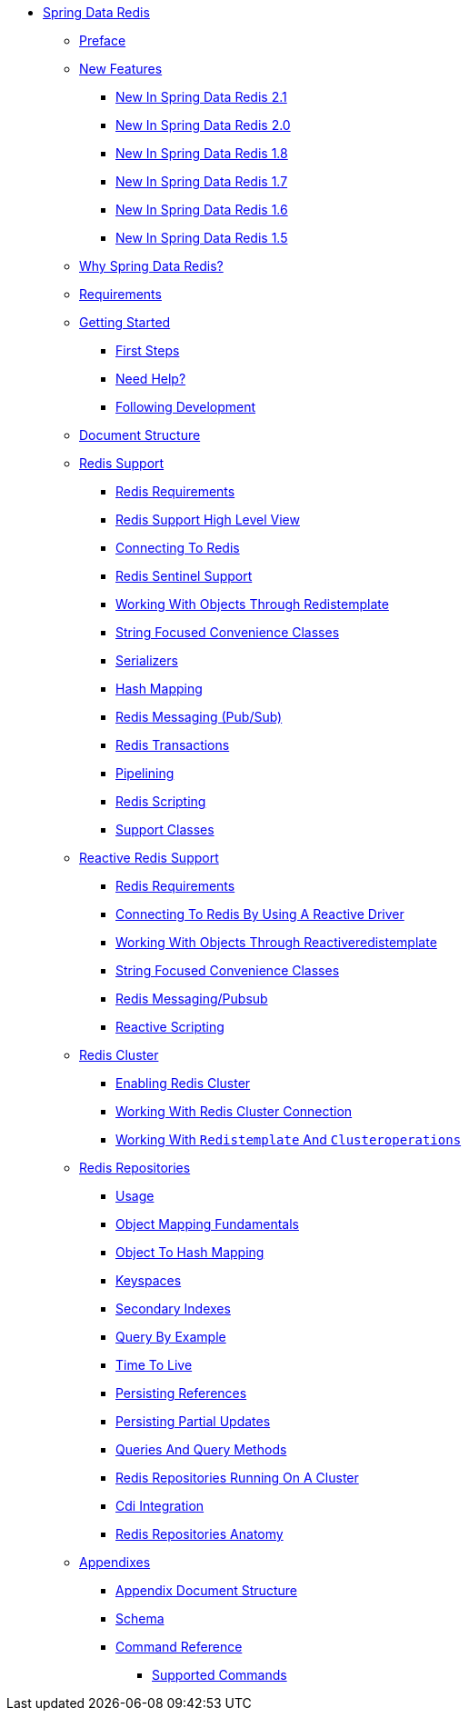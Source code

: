 * xref:spring-data-redis.adoc[Spring Data Redis]
** xref:preface/preface.adoc[Preface]
** xref:new-features/new-features.adoc[New Features]
*** xref:new-features/new-in-2.1.0.adoc[New In Spring Data Redis 2.1]
*** xref:new-features/new-in-2.0.0.adoc[New In Spring Data Redis 2.0]
*** xref:new-features/new-in-1.8.0.adoc[New In Spring Data Redis 1.8]
*** xref:new-features/new-in-1.7.0.adoc[New In Spring Data Redis 1.7]
*** xref:new-features/new-in-1-6-0.adoc[New In Spring Data Redis 1.6]
*** xref:new-features/new-in-1-5-0.adoc[New In Spring Data Redis 1.5]
// * xref:introduction/introduction.adoc[Introduction]
** xref:introduction/why-spring-redis/why-spring-redis.adoc[Why Spring Data Redis?]
** xref:introduction/requirements/requirements.adoc[Requirements]
** xref:introduction/get-started/get-started.adoc[Getting Started]
*** xref:introduction/get-started/get-started:first-steps.adoc[First Steps]
*** xref:introduction/get-started/get-started:help.adoc[Need Help?]
*** xref:introduction/get-started/get-started:up-to-date.adoc[Following Development]
// * xref:reference/reference.adoc[Reference Documentation]
** xref:reference/document-structure/document-structure.adoc[Document Structure]
** xref:reference/redis/redis.adoc[Redis Support]
*** xref:reference/redis/redis:requirements.adoc[Redis Requirements]
*** xref:reference/redis/redis:architecture.adoc[Redis Support High Level View]
*** xref:reference/redis/redis:connectors.adoc[Connecting To Redis]
*** xref:reference/redis/redis:sentinel.adoc[Redis Sentinel Support]
*** xref:reference/redis/redis:template.adoc[Working With Objects Through Redistemplate]
*** xref:reference/redis/redis:string.adoc[String Focused Convenience Classes]
*** xref:reference/redis/redis:serializer.adoc[Serializers]
*** xref:reference/redis/redis.hashmappers.root.adoc[Hash Mapping]
*** xref:reference/redis/pubsub.adoc[Redis Messaging (Pub/Sub)]
*** xref:reference/redis/tx.adoc[Redis Transactions]
*** xref:reference/redis/pipeline.adoc[Pipelining]
*** xref:reference/redis/scripting.adoc[Redis Scripting]
*** xref:reference/redis/redis:support.adoc[Support Classes]
** xref:reference/redis:reactive/redis:reactive.adoc[Reactive Redis Support]
*** xref:reference/redis:reactive/redis:reactive:requirements.adoc[Redis Requirements]
*** xref:reference/redis:reactive/redis:reactive:connectors.adoc[Connecting To Redis By Using A Reactive Driver]
*** xref:reference/redis:reactive/redis:reactive:template.adoc[Working With Objects Through Reactiveredistemplate]
*** xref:reference/redis:reactive/redis:reactive:string.adoc[String Focused Convenience Classes]
*** xref:reference/redis:reactive/redis:reactive:pubsub.adoc[Redis Messaging/Pubsub]
*** xref:reference/redis:reactive/reactive-scripting.adoc[Reactive Scripting]
** xref:reference/cluster/cluster.adoc[Redis Cluster]
*** xref:reference/cluster/enabling-redis-cluster.adoc[Enabling Redis Cluster]
*** xref:reference/cluster/working-with-redis-cluster-connection.adoc[Working With Redis Cluster Connection]
*** xref:reference/cluster/working-with-`redistemplate`-and-`clusteroperations`.adoc[Working With `Redistemplate` And `Clusteroperations`]
** xref:reference/redis.repositories/redis.repositories.adoc[Redis Repositories]
*** xref:reference/redis.repositories/redis.repositories.usage.adoc[Usage]
*** xref:reference/redis.repositories/mapping.fundamentals.adoc[Object Mapping Fundamentals]
*** xref:reference/redis.repositories/redis.repositories.mapping.adoc[Object To Hash Mapping]
*** xref:reference/redis.repositories/redis.repositories.keyspaces.adoc[Keyspaces]
*** xref:reference/redis.repositories/redis.repositories.indexes.adoc[Secondary Indexes]
*** xref:reference/redis.repositories/query-by-example.adoc[Query By Example]
*** xref:reference/redis.repositories/redis.repositories.expirations.adoc[Time To Live]
*** xref:reference/redis.repositories/redis.repositories.references.adoc[Persisting References]
*** xref:reference/redis.repositories/redis.repositories.partial-updates.adoc[Persisting Partial Updates]
*** xref:reference/redis.repositories/redis.repositories.queries.adoc[Queries And Query Methods]
*** xref:reference/redis.repositories/redis.repositories.cluster.adoc[Redis Repositories Running On A Cluster]
*** xref:reference/redis.repositories/redis.repositories.cdi-integration.adoc[Cdi Integration]
*** xref:reference/redis.repositories/redis-repositories-anatomy.adoc[Redis Repositories Anatomy]
** xref:appendixes/appendixes.adoc[Appendixes]
*** xref:appendixes/appendix-document-structure/appendix-document-structure.adoc[Appendix Document Structure]
*** xref:appendixes/schema/schema.adoc[Schema]
*** xref:appendixes/command-reference/command-reference.adoc[Command Reference]
**** xref:appendixes/command-reference/supported-commands.adoc[Supported Commands]
